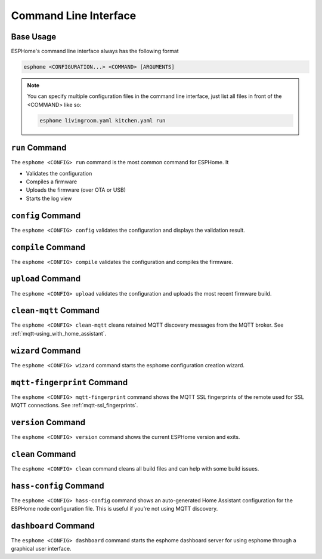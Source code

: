 Command Line Interface
======================

.. seo::
    :description: Documentation for the command line interface of ESPHome.

Base Usage
----------

ESPHome's command line interface always has the following format

.. code-block:: console

    esphome <CONFIGURATION...> <COMMAND> [ARGUMENTS]

.. note::

    You can specify multiple configuration files in the command line interface,
    just list all files in front of the <COMMAND> like so:

    .. code-block:: console

        esphome livingroom.yaml kitchen.yaml run


``run`` Command
---------------

The ``esphome <CONFIG> run`` command is the most common command for ESPHome. It

* Validates the configuration
* Compiles a firmware
* Uploads the firmware (over OTA or USB)
* Starts the log view

.. program:: esphome run

.. option:: --upload-port UPLOAD_PORT

    Manually specify the upload port/ip to use. For example ``/dev/cu.SLAB_USBtoUART``.

.. option:: --no-logs

    Disable starting log view.

.. option:: --topic TOPIC

    Manually set the topic to subscribe to for MQTT logs (defaults to the one in the configuration).

.. option:: --username USERNAME

    Manually set the username to subscribe with for MQTT logs (defaults to the one in the configuration).

.. option:: --password PASSWORD

    Manually set the password to subscribe with for MQTT logs (defaults to the one in the configuration).

.. option:: --client-id CLIENT_ID

    Manually set the client ID to subscribe with for MQTT logs (defaults to a randomly chosen one).

.. option:: --host-port HOST_PORT

    Specify the host port to use for legacy Over the Air uploads.

``config`` Command
------------------

.. program:: esphome config

The ``esphome <CONFIG> config`` validates the configuration and displays the validation result.


``compile`` Command
-------------------

.. program:: esphome compile

The ``esphome <CONFIG> compile`` validates the configuration and compiles the firmware.

.. option:: --only-generate

    If set, only generates the C++ source code and does not compile the firmware.

``upload`` Command
------------------

.. program:: esphome upload

The ``esphome <CONFIG> upload`` validates the configuration and uploads the most recent firmware build.

.. option:: --upload-port UPLOAD_PORT

    Manually specify the upload port/ip to use. For example ``/dev/cu.SLAB_USBtoUART``.

.. option:: --host-port HOST_PORT

    Specify the host port to use for legacy Over the Air uploads.

``clean-mqtt`` Command
----------------------

.. program:: esphome clean-mqtt

The ``esphome <CONFIG> clean-mqtt`` cleans retained MQTT discovery messages from the MQTT broker.
See :ref:`mqtt-using_with_home_assistant`.

.. option:: --topic TOPIC

    Manually set the topic to clean retained messages from (defaults to the MQTT discovery topic of the
    node).

.. option:: --username USERNAME

    Manually set the username to subscribe with.

.. option:: --password PASSWORD

    Manually set the password to subscribe with.

.. option:: --client-id CLIENT_ID

    Manually set the client ID to subscribe with.

``wizard`` Command
------------------

.. program:: esphome wizard

The ``esphome <CONFIG> wizard`` command starts the esphome configuration creation wizard.

``mqtt-fingerprint`` Command
----------------------------

.. program:: esphome mqtt-fingerprint

The ``esphome <CONFIG> mqtt-fingerprint`` command shows the MQTT SSL fingerprints of the remote used
for SSL MQTT connections. See :ref:`mqtt-ssl_fingerprints`.

``version`` Command
-------------------

.. program:: esphome version

The ``esphome <CONFIG> version`` command shows the current ESPHome version and exits.

``clean`` Command
-----------------

.. program:: esphome clean

The ``esphome <CONFIG> clean`` command cleans all build files and can help with some build issues.

``hass-config`` Command
-----------------------

.. program:: esphome hass-config

The ``esphome <CONFIG> hass-config`` command shows an auto-generated Home Assistant configuration for the ESPHome
node configuration file. This is useful if you're not using MQTT discovery.

``dashboard`` Command
---------------------

.. program:: esphome dashboard

The ``esphome <CONFIG> dashboard`` command starts the esphome dashboard server for using esphome
through a graphical user interface.

.. option:: --port PORT

    Manually set the HTTP port to open connections on (defaults to 6052)

.. option:: --password PASSWORD

    The optional password to require for all requests.

.. option:: --open-ui

    If set, opens the dashboard UI in a browser once the server is up and running.



